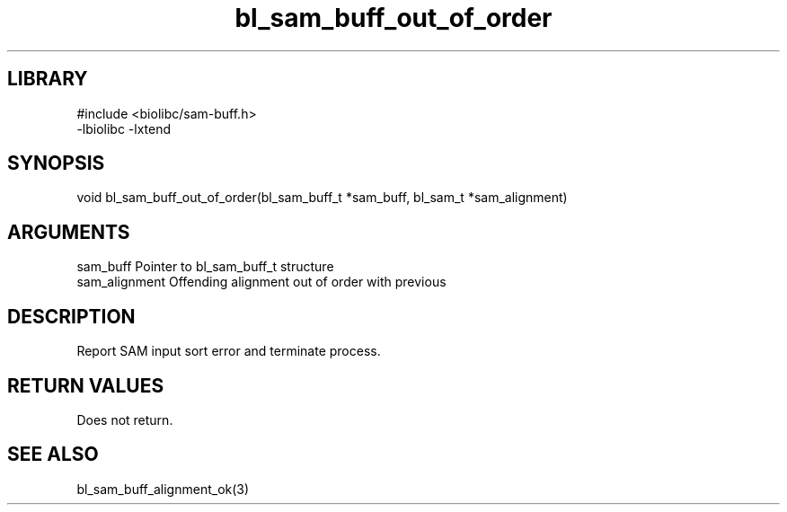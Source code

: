 \" Generated by c2man from bl_sam_buff_out_of_order.c
.TH bl_sam_buff_out_of_order 3

.SH LIBRARY
\" Indicate #includes, library name, -L and -l flags
.nf
.na
#include <biolibc/sam-buff.h>
-lbiolibc -lxtend
.ad
.fi

\" Convention:
\" Underline anything that is typed verbatim - commands, etc.
.SH SYNOPSIS
.PP
void    bl_sam_buff_out_of_order(bl_sam_buff_t *sam_buff, bl_sam_t *sam_alignment)

.SH ARGUMENTS
.nf
.na
sam_buff        Pointer to bl_sam_buff_t structure
sam_alignment   Offending alignment out of order with previous
.ad
.fi

.SH DESCRIPTION

Report SAM input sort error and terminate process.

.SH RETURN VALUES

Does not return.

.SH SEE ALSO

bl_sam_buff_alignment_ok(3)


